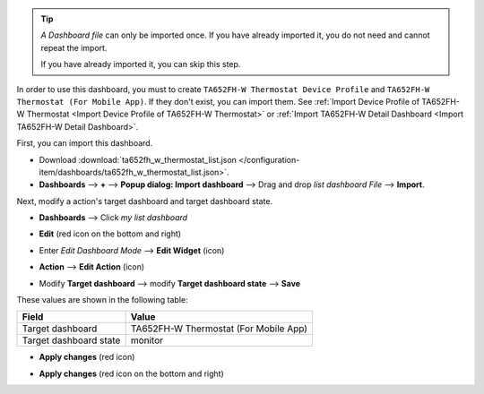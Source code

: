 .. ta652fh-w-demo-list-dashboard-import

.. tip:: 
   *A Dashboard file* can only be imported once. If you have already imported it, you do not need and cannot repeat the import.

   If you have already imported it, you can skip this step.

In order to use this dashboard, you must to create ``TA652FH-W Thermostat Device Profile`` and ``TA652FH-W Thermostat (For Mobile App)``. If they don't exist, you can import them. See :ref:`Import Device Profile of TA652FH-W Thermostat <Import Device Profile of TA652FH-W Thermostat>` or :ref:`Import TA652FH-W Detail Dashboard <Import TA652FH-W Detail Dashboard>`.

First, you can import this dashboard.

* Download :download:`ta652fh_w_thermostat_list.json </configuration-item/dashboards/ta652fh_w_thermostat_list.json>`.

* **Dashboards** --> **+** --> **Popup dialog: Import dashboard** --> Drag and drop *list dashboard File* --> **Import**.

.. image:: /_static/device/ta652fh-w/ta652fh-w-demo-list-dashboard-import/import-list-dashboard-1.png

.. image:: /_static/device/ta652fh-w/ta652fh-w-demo-list-dashboard-import/import-list-dashboard-2.png


Next, modify a action's target dashboard and target dashboard state.

* **Dashboards** --> Click *my list dashboard*

.. image:: /_static/device/ta652fh-w/ta652fh-w-demo-list-dashboard-import/modify-list-dashboard-1.png

* **Edit** (red icon on the bottom and right)

.. image:: /_static/device/ta652fh-w/ta652fh-w-demo-list-dashboard-import/modify-list-dashboard-2.png

* Enter *Edit Dashboard Mode* --> **Edit Widget** (icon)

.. image:: /_static/device/ta652fh-w/ta652fh-w-demo-list-dashboard-import/modify-list-dashboard-3.png

* **Action** --> **Edit Action** (icon)

.. image:: /_static/device/ta652fh-w/ta652fh-w-demo-list-dashboard-import/modify-list-dashboard-4.png

* Modify **Target dashboard** --> modify **Target dashboard state** --> **Save**

.. image:: /_static/device/ta652fh-w/ta652fh-w-demo-list-dashboard-import/modify-list-dashboard-5.png

These values are shown in the following table:

.. table::
   :widths: auto

   ======================= ====================
   Field                   Value
   ======================= ====================
   Target dashboard        TA652FH-W Thermostat (For Mobile App)
   Target dashboard state  monitor
   ======================= ====================

* **Apply changes** (red icon)

.. image:: /_static/device/ta652fh-w/ta652fh-w-demo-list-dashboard-import/modify-list-dashboard-6.png

* **Apply changes** (red icon on the bottom and right)

.. image:: /_static/device/ta652fh-w/ta652fh-w-demo-list-dashboard-import/modify-list-dashboard-7.png
